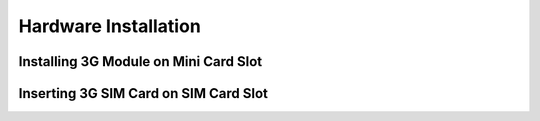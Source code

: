 .. _hardware-installation:

*********************
Hardware Installation
*********************

.. todo::
   Add all sections.

Installing 3G Module on Mini Card Slot
--------------------------------------

Inserting 3G SIM Card on SIM Card Slot
--------------------------------------
